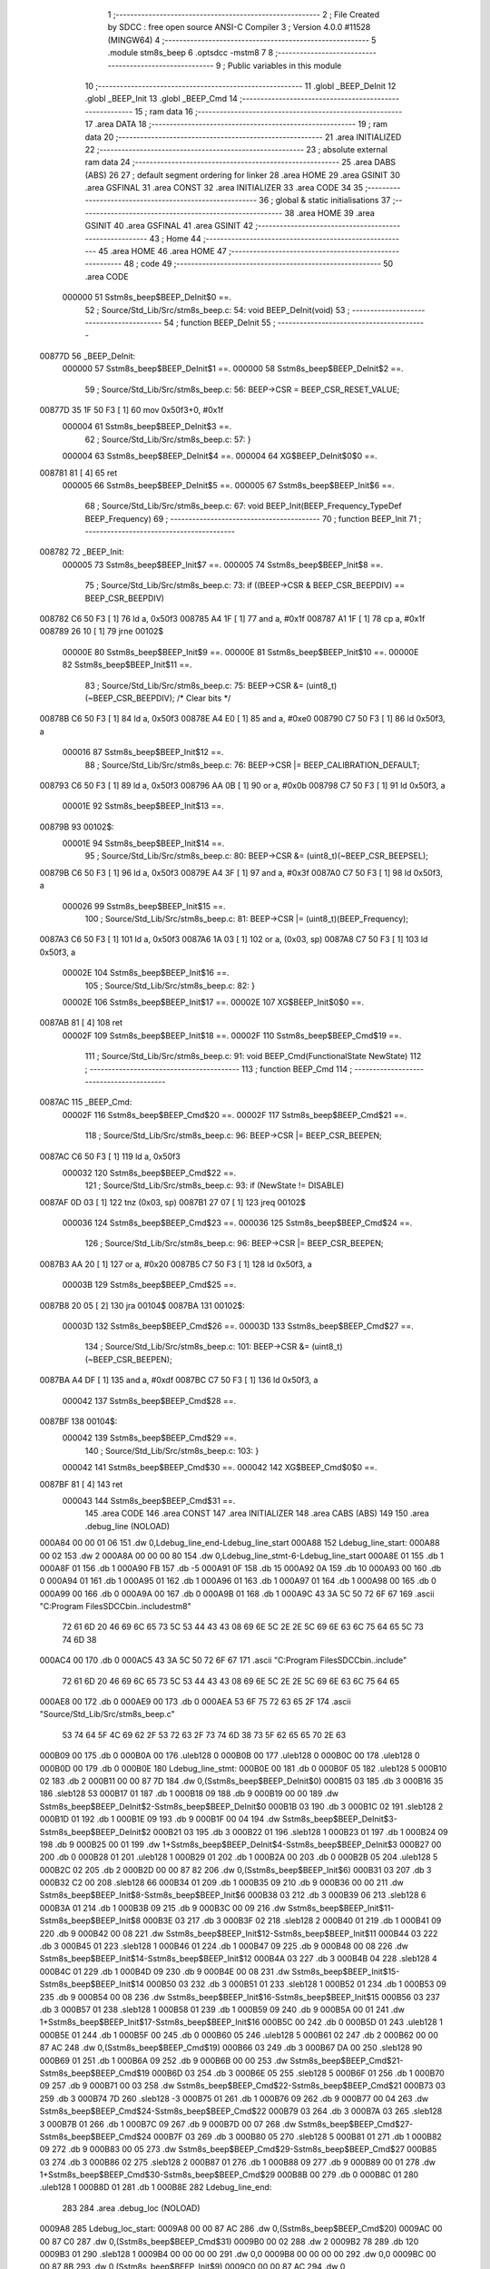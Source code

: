                                       1 ;--------------------------------------------------------
                                      2 ; File Created by SDCC : free open source ANSI-C Compiler
                                      3 ; Version 4.0.0 #11528 (MINGW64)
                                      4 ;--------------------------------------------------------
                                      5 	.module stm8s_beep
                                      6 	.optsdcc -mstm8
                                      7 	
                                      8 ;--------------------------------------------------------
                                      9 ; Public variables in this module
                                     10 ;--------------------------------------------------------
                                     11 	.globl _BEEP_DeInit
                                     12 	.globl _BEEP_Init
                                     13 	.globl _BEEP_Cmd
                                     14 ;--------------------------------------------------------
                                     15 ; ram data
                                     16 ;--------------------------------------------------------
                                     17 	.area DATA
                                     18 ;--------------------------------------------------------
                                     19 ; ram data
                                     20 ;--------------------------------------------------------
                                     21 	.area INITIALIZED
                                     22 ;--------------------------------------------------------
                                     23 ; absolute external ram data
                                     24 ;--------------------------------------------------------
                                     25 	.area DABS (ABS)
                                     26 
                                     27 ; default segment ordering for linker
                                     28 	.area HOME
                                     29 	.area GSINIT
                                     30 	.area GSFINAL
                                     31 	.area CONST
                                     32 	.area INITIALIZER
                                     33 	.area CODE
                                     34 
                                     35 ;--------------------------------------------------------
                                     36 ; global & static initialisations
                                     37 ;--------------------------------------------------------
                                     38 	.area HOME
                                     39 	.area GSINIT
                                     40 	.area GSFINAL
                                     41 	.area GSINIT
                                     42 ;--------------------------------------------------------
                                     43 ; Home
                                     44 ;--------------------------------------------------------
                                     45 	.area HOME
                                     46 	.area HOME
                                     47 ;--------------------------------------------------------
                                     48 ; code
                                     49 ;--------------------------------------------------------
                                     50 	.area CODE
                           000000    51 	Sstm8s_beep$BEEP_DeInit$0 ==.
                                     52 ;	Source/Std_Lib/Src/stm8s_beep.c: 54: void BEEP_DeInit(void)
                                     53 ;	-----------------------------------------
                                     54 ;	 function BEEP_DeInit
                                     55 ;	-----------------------------------------
      00877D                         56 _BEEP_DeInit:
                           000000    57 	Sstm8s_beep$BEEP_DeInit$1 ==.
                           000000    58 	Sstm8s_beep$BEEP_DeInit$2 ==.
                                     59 ;	Source/Std_Lib/Src/stm8s_beep.c: 56: BEEP->CSR = BEEP_CSR_RESET_VALUE;
      00877D 35 1F 50 F3      [ 1]   60 	mov	0x50f3+0, #0x1f
                           000004    61 	Sstm8s_beep$BEEP_DeInit$3 ==.
                                     62 ;	Source/Std_Lib/Src/stm8s_beep.c: 57: }
                           000004    63 	Sstm8s_beep$BEEP_DeInit$4 ==.
                           000004    64 	XG$BEEP_DeInit$0$0 ==.
      008781 81               [ 4]   65 	ret
                           000005    66 	Sstm8s_beep$BEEP_DeInit$5 ==.
                           000005    67 	Sstm8s_beep$BEEP_Init$6 ==.
                                     68 ;	Source/Std_Lib/Src/stm8s_beep.c: 67: void BEEP_Init(BEEP_Frequency_TypeDef BEEP_Frequency)
                                     69 ;	-----------------------------------------
                                     70 ;	 function BEEP_Init
                                     71 ;	-----------------------------------------
      008782                         72 _BEEP_Init:
                           000005    73 	Sstm8s_beep$BEEP_Init$7 ==.
                           000005    74 	Sstm8s_beep$BEEP_Init$8 ==.
                                     75 ;	Source/Std_Lib/Src/stm8s_beep.c: 73: if ((BEEP->CSR & BEEP_CSR_BEEPDIV) == BEEP_CSR_BEEPDIV)
      008782 C6 50 F3         [ 1]   76 	ld	a, 0x50f3
      008785 A4 1F            [ 1]   77 	and	a, #0x1f
      008787 A1 1F            [ 1]   78 	cp	a, #0x1f
      008789 26 10            [ 1]   79 	jrne	00102$
                           00000E    80 	Sstm8s_beep$BEEP_Init$9 ==.
                           00000E    81 	Sstm8s_beep$BEEP_Init$10 ==.
                           00000E    82 	Sstm8s_beep$BEEP_Init$11 ==.
                                     83 ;	Source/Std_Lib/Src/stm8s_beep.c: 75: BEEP->CSR &= (uint8_t)(~BEEP_CSR_BEEPDIV); /* Clear bits */
      00878B C6 50 F3         [ 1]   84 	ld	a, 0x50f3
      00878E A4 E0            [ 1]   85 	and	a, #0xe0
      008790 C7 50 F3         [ 1]   86 	ld	0x50f3, a
                           000016    87 	Sstm8s_beep$BEEP_Init$12 ==.
                                     88 ;	Source/Std_Lib/Src/stm8s_beep.c: 76: BEEP->CSR |= BEEP_CALIBRATION_DEFAULT;
      008793 C6 50 F3         [ 1]   89 	ld	a, 0x50f3
      008796 AA 0B            [ 1]   90 	or	a, #0x0b
      008798 C7 50 F3         [ 1]   91 	ld	0x50f3, a
                           00001E    92 	Sstm8s_beep$BEEP_Init$13 ==.
      00879B                         93 00102$:
                           00001E    94 	Sstm8s_beep$BEEP_Init$14 ==.
                                     95 ;	Source/Std_Lib/Src/stm8s_beep.c: 80: BEEP->CSR &= (uint8_t)(~BEEP_CSR_BEEPSEL);
      00879B C6 50 F3         [ 1]   96 	ld	a, 0x50f3
      00879E A4 3F            [ 1]   97 	and	a, #0x3f
      0087A0 C7 50 F3         [ 1]   98 	ld	0x50f3, a
                           000026    99 	Sstm8s_beep$BEEP_Init$15 ==.
                                    100 ;	Source/Std_Lib/Src/stm8s_beep.c: 81: BEEP->CSR |= (uint8_t)(BEEP_Frequency);
      0087A3 C6 50 F3         [ 1]  101 	ld	a, 0x50f3
      0087A6 1A 03            [ 1]  102 	or	a, (0x03, sp)
      0087A8 C7 50 F3         [ 1]  103 	ld	0x50f3, a
                           00002E   104 	Sstm8s_beep$BEEP_Init$16 ==.
                                    105 ;	Source/Std_Lib/Src/stm8s_beep.c: 82: }
                           00002E   106 	Sstm8s_beep$BEEP_Init$17 ==.
                           00002E   107 	XG$BEEP_Init$0$0 ==.
      0087AB 81               [ 4]  108 	ret
                           00002F   109 	Sstm8s_beep$BEEP_Init$18 ==.
                           00002F   110 	Sstm8s_beep$BEEP_Cmd$19 ==.
                                    111 ;	Source/Std_Lib/Src/stm8s_beep.c: 91: void BEEP_Cmd(FunctionalState NewState)
                                    112 ;	-----------------------------------------
                                    113 ;	 function BEEP_Cmd
                                    114 ;	-----------------------------------------
      0087AC                        115 _BEEP_Cmd:
                           00002F   116 	Sstm8s_beep$BEEP_Cmd$20 ==.
                           00002F   117 	Sstm8s_beep$BEEP_Cmd$21 ==.
                                    118 ;	Source/Std_Lib/Src/stm8s_beep.c: 96: BEEP->CSR |= BEEP_CSR_BEEPEN;
      0087AC C6 50 F3         [ 1]  119 	ld	a, 0x50f3
                           000032   120 	Sstm8s_beep$BEEP_Cmd$22 ==.
                                    121 ;	Source/Std_Lib/Src/stm8s_beep.c: 93: if (NewState != DISABLE)
      0087AF 0D 03            [ 1]  122 	tnz	(0x03, sp)
      0087B1 27 07            [ 1]  123 	jreq	00102$
                           000036   124 	Sstm8s_beep$BEEP_Cmd$23 ==.
                           000036   125 	Sstm8s_beep$BEEP_Cmd$24 ==.
                                    126 ;	Source/Std_Lib/Src/stm8s_beep.c: 96: BEEP->CSR |= BEEP_CSR_BEEPEN;
      0087B3 AA 20            [ 1]  127 	or	a, #0x20
      0087B5 C7 50 F3         [ 1]  128 	ld	0x50f3, a
                           00003B   129 	Sstm8s_beep$BEEP_Cmd$25 ==.
      0087B8 20 05            [ 2]  130 	jra	00104$
      0087BA                        131 00102$:
                           00003D   132 	Sstm8s_beep$BEEP_Cmd$26 ==.
                           00003D   133 	Sstm8s_beep$BEEP_Cmd$27 ==.
                                    134 ;	Source/Std_Lib/Src/stm8s_beep.c: 101: BEEP->CSR &= (uint8_t)(~BEEP_CSR_BEEPEN);
      0087BA A4 DF            [ 1]  135 	and	a, #0xdf
      0087BC C7 50 F3         [ 1]  136 	ld	0x50f3, a
                           000042   137 	Sstm8s_beep$BEEP_Cmd$28 ==.
      0087BF                        138 00104$:
                           000042   139 	Sstm8s_beep$BEEP_Cmd$29 ==.
                                    140 ;	Source/Std_Lib/Src/stm8s_beep.c: 103: }
                           000042   141 	Sstm8s_beep$BEEP_Cmd$30 ==.
                           000042   142 	XG$BEEP_Cmd$0$0 ==.
      0087BF 81               [ 4]  143 	ret
                           000043   144 	Sstm8s_beep$BEEP_Cmd$31 ==.
                                    145 	.area CODE
                                    146 	.area CONST
                                    147 	.area INITIALIZER
                                    148 	.area CABS (ABS)
                                    149 
                                    150 	.area .debug_line (NOLOAD)
      000A84 00 00 01 06            151 	.dw	0,Ldebug_line_end-Ldebug_line_start
      000A88                        152 Ldebug_line_start:
      000A88 00 02                  153 	.dw	2
      000A8A 00 00 00 80            154 	.dw	0,Ldebug_line_stmt-6-Ldebug_line_start
      000A8E 01                     155 	.db	1
      000A8F 01                     156 	.db	1
      000A90 FB                     157 	.db	-5
      000A91 0F                     158 	.db	15
      000A92 0A                     159 	.db	10
      000A93 00                     160 	.db	0
      000A94 01                     161 	.db	1
      000A95 01                     162 	.db	1
      000A96 01                     163 	.db	1
      000A97 01                     164 	.db	1
      000A98 00                     165 	.db	0
      000A99 00                     166 	.db	0
      000A9A 00                     167 	.db	0
      000A9B 01                     168 	.db	1
      000A9C 43 3A 5C 50 72 6F 67   169 	.ascii "C:\Program Files\SDCC\bin\..\include\stm8"
             72 61 6D 20 46 69 6C
             65 73 5C 53 44 43 43
             08 69 6E 5C 2E 2E 5C
             69 6E 63 6C 75 64 65
             5C 73 74 6D 38
      000AC4 00                     170 	.db	0
      000AC5 43 3A 5C 50 72 6F 67   171 	.ascii "C:\Program Files\SDCC\bin\..\include"
             72 61 6D 20 46 69 6C
             65 73 5C 53 44 43 43
             08 69 6E 5C 2E 2E 5C
             69 6E 63 6C 75 64 65
      000AE8 00                     172 	.db	0
      000AE9 00                     173 	.db	0
      000AEA 53 6F 75 72 63 65 2F   174 	.ascii "Source/Std_Lib/Src/stm8s_beep.c"
             53 74 64 5F 4C 69 62
             2F 53 72 63 2F 73 74
             6D 38 73 5F 62 65 65
             70 2E 63
      000B09 00                     175 	.db	0
      000B0A 00                     176 	.uleb128	0
      000B0B 00                     177 	.uleb128	0
      000B0C 00                     178 	.uleb128	0
      000B0D 00                     179 	.db	0
      000B0E                        180 Ldebug_line_stmt:
      000B0E 00                     181 	.db	0
      000B0F 05                     182 	.uleb128	5
      000B10 02                     183 	.db	2
      000B11 00 00 87 7D            184 	.dw	0,(Sstm8s_beep$BEEP_DeInit$0)
      000B15 03                     185 	.db	3
      000B16 35                     186 	.sleb128	53
      000B17 01                     187 	.db	1
      000B18 09                     188 	.db	9
      000B19 00 00                  189 	.dw	Sstm8s_beep$BEEP_DeInit$2-Sstm8s_beep$BEEP_DeInit$0
      000B1B 03                     190 	.db	3
      000B1C 02                     191 	.sleb128	2
      000B1D 01                     192 	.db	1
      000B1E 09                     193 	.db	9
      000B1F 00 04                  194 	.dw	Sstm8s_beep$BEEP_DeInit$3-Sstm8s_beep$BEEP_DeInit$2
      000B21 03                     195 	.db	3
      000B22 01                     196 	.sleb128	1
      000B23 01                     197 	.db	1
      000B24 09                     198 	.db	9
      000B25 00 01                  199 	.dw	1+Sstm8s_beep$BEEP_DeInit$4-Sstm8s_beep$BEEP_DeInit$3
      000B27 00                     200 	.db	0
      000B28 01                     201 	.uleb128	1
      000B29 01                     202 	.db	1
      000B2A 00                     203 	.db	0
      000B2B 05                     204 	.uleb128	5
      000B2C 02                     205 	.db	2
      000B2D 00 00 87 82            206 	.dw	0,(Sstm8s_beep$BEEP_Init$6)
      000B31 03                     207 	.db	3
      000B32 C2 00                  208 	.sleb128	66
      000B34 01                     209 	.db	1
      000B35 09                     210 	.db	9
      000B36 00 00                  211 	.dw	Sstm8s_beep$BEEP_Init$8-Sstm8s_beep$BEEP_Init$6
      000B38 03                     212 	.db	3
      000B39 06                     213 	.sleb128	6
      000B3A 01                     214 	.db	1
      000B3B 09                     215 	.db	9
      000B3C 00 09                  216 	.dw	Sstm8s_beep$BEEP_Init$11-Sstm8s_beep$BEEP_Init$8
      000B3E 03                     217 	.db	3
      000B3F 02                     218 	.sleb128	2
      000B40 01                     219 	.db	1
      000B41 09                     220 	.db	9
      000B42 00 08                  221 	.dw	Sstm8s_beep$BEEP_Init$12-Sstm8s_beep$BEEP_Init$11
      000B44 03                     222 	.db	3
      000B45 01                     223 	.sleb128	1
      000B46 01                     224 	.db	1
      000B47 09                     225 	.db	9
      000B48 00 08                  226 	.dw	Sstm8s_beep$BEEP_Init$14-Sstm8s_beep$BEEP_Init$12
      000B4A 03                     227 	.db	3
      000B4B 04                     228 	.sleb128	4
      000B4C 01                     229 	.db	1
      000B4D 09                     230 	.db	9
      000B4E 00 08                  231 	.dw	Sstm8s_beep$BEEP_Init$15-Sstm8s_beep$BEEP_Init$14
      000B50 03                     232 	.db	3
      000B51 01                     233 	.sleb128	1
      000B52 01                     234 	.db	1
      000B53 09                     235 	.db	9
      000B54 00 08                  236 	.dw	Sstm8s_beep$BEEP_Init$16-Sstm8s_beep$BEEP_Init$15
      000B56 03                     237 	.db	3
      000B57 01                     238 	.sleb128	1
      000B58 01                     239 	.db	1
      000B59 09                     240 	.db	9
      000B5A 00 01                  241 	.dw	1+Sstm8s_beep$BEEP_Init$17-Sstm8s_beep$BEEP_Init$16
      000B5C 00                     242 	.db	0
      000B5D 01                     243 	.uleb128	1
      000B5E 01                     244 	.db	1
      000B5F 00                     245 	.db	0
      000B60 05                     246 	.uleb128	5
      000B61 02                     247 	.db	2
      000B62 00 00 87 AC            248 	.dw	0,(Sstm8s_beep$BEEP_Cmd$19)
      000B66 03                     249 	.db	3
      000B67 DA 00                  250 	.sleb128	90
      000B69 01                     251 	.db	1
      000B6A 09                     252 	.db	9
      000B6B 00 00                  253 	.dw	Sstm8s_beep$BEEP_Cmd$21-Sstm8s_beep$BEEP_Cmd$19
      000B6D 03                     254 	.db	3
      000B6E 05                     255 	.sleb128	5
      000B6F 01                     256 	.db	1
      000B70 09                     257 	.db	9
      000B71 00 03                  258 	.dw	Sstm8s_beep$BEEP_Cmd$22-Sstm8s_beep$BEEP_Cmd$21
      000B73 03                     259 	.db	3
      000B74 7D                     260 	.sleb128	-3
      000B75 01                     261 	.db	1
      000B76 09                     262 	.db	9
      000B77 00 04                  263 	.dw	Sstm8s_beep$BEEP_Cmd$24-Sstm8s_beep$BEEP_Cmd$22
      000B79 03                     264 	.db	3
      000B7A 03                     265 	.sleb128	3
      000B7B 01                     266 	.db	1
      000B7C 09                     267 	.db	9
      000B7D 00 07                  268 	.dw	Sstm8s_beep$BEEP_Cmd$27-Sstm8s_beep$BEEP_Cmd$24
      000B7F 03                     269 	.db	3
      000B80 05                     270 	.sleb128	5
      000B81 01                     271 	.db	1
      000B82 09                     272 	.db	9
      000B83 00 05                  273 	.dw	Sstm8s_beep$BEEP_Cmd$29-Sstm8s_beep$BEEP_Cmd$27
      000B85 03                     274 	.db	3
      000B86 02                     275 	.sleb128	2
      000B87 01                     276 	.db	1
      000B88 09                     277 	.db	9
      000B89 00 01                  278 	.dw	1+Sstm8s_beep$BEEP_Cmd$30-Sstm8s_beep$BEEP_Cmd$29
      000B8B 00                     279 	.db	0
      000B8C 01                     280 	.uleb128	1
      000B8D 01                     281 	.db	1
      000B8E                        282 Ldebug_line_end:
                                    283 
                                    284 	.area .debug_loc (NOLOAD)
      0009A8                        285 Ldebug_loc_start:
      0009A8 00 00 87 AC            286 	.dw	0,(Sstm8s_beep$BEEP_Cmd$20)
      0009AC 00 00 87 C0            287 	.dw	0,(Sstm8s_beep$BEEP_Cmd$31)
      0009B0 00 02                  288 	.dw	2
      0009B2 78                     289 	.db	120
      0009B3 01                     290 	.sleb128	1
      0009B4 00 00 00 00            291 	.dw	0,0
      0009B8 00 00 00 00            292 	.dw	0,0
      0009BC 00 00 87 8B            293 	.dw	0,(Sstm8s_beep$BEEP_Init$9)
      0009C0 00 00 87 AC            294 	.dw	0,(Sstm8s_beep$BEEP_Init$18)
      0009C4 00 02                  295 	.dw	2
      0009C6 78                     296 	.db	120
      0009C7 01                     297 	.sleb128	1
      0009C8 00 00 87 82            298 	.dw	0,(Sstm8s_beep$BEEP_Init$7)
      0009CC 00 00 87 8B            299 	.dw	0,(Sstm8s_beep$BEEP_Init$9)
      0009D0 00 02                  300 	.dw	2
      0009D2 78                     301 	.db	120
      0009D3 01                     302 	.sleb128	1
      0009D4 00 00 00 00            303 	.dw	0,0
      0009D8 00 00 00 00            304 	.dw	0,0
      0009DC 00 00 87 7D            305 	.dw	0,(Sstm8s_beep$BEEP_DeInit$1)
      0009E0 00 00 87 82            306 	.dw	0,(Sstm8s_beep$BEEP_DeInit$5)
      0009E4 00 02                  307 	.dw	2
      0009E6 78                     308 	.db	120
      0009E7 01                     309 	.sleb128	1
      0009E8 00 00 00 00            310 	.dw	0,0
      0009EC 00 00 00 00            311 	.dw	0,0
                                    312 
                                    313 	.area .debug_abbrev (NOLOAD)
      0002D3                        314 Ldebug_abbrev:
      0002D3 04                     315 	.uleb128	4
      0002D4 05                     316 	.uleb128	5
      0002D5 00                     317 	.db	0
      0002D6 02                     318 	.uleb128	2
      0002D7 0A                     319 	.uleb128	10
      0002D8 03                     320 	.uleb128	3
      0002D9 08                     321 	.uleb128	8
      0002DA 49                     322 	.uleb128	73
      0002DB 13                     323 	.uleb128	19
      0002DC 00                     324 	.uleb128	0
      0002DD 00                     325 	.uleb128	0
      0002DE 03                     326 	.uleb128	3
      0002DF 2E                     327 	.uleb128	46
      0002E0 01                     328 	.db	1
      0002E1 01                     329 	.uleb128	1
      0002E2 13                     330 	.uleb128	19
      0002E3 03                     331 	.uleb128	3
      0002E4 08                     332 	.uleb128	8
      0002E5 11                     333 	.uleb128	17
      0002E6 01                     334 	.uleb128	1
      0002E7 12                     335 	.uleb128	18
      0002E8 01                     336 	.uleb128	1
      0002E9 3F                     337 	.uleb128	63
      0002EA 0C                     338 	.uleb128	12
      0002EB 40                     339 	.uleb128	64
      0002EC 06                     340 	.uleb128	6
      0002ED 00                     341 	.uleb128	0
      0002EE 00                     342 	.uleb128	0
      0002EF 01                     343 	.uleb128	1
      0002F0 11                     344 	.uleb128	17
      0002F1 01                     345 	.db	1
      0002F2 03                     346 	.uleb128	3
      0002F3 08                     347 	.uleb128	8
      0002F4 10                     348 	.uleb128	16
      0002F5 06                     349 	.uleb128	6
      0002F6 13                     350 	.uleb128	19
      0002F7 0B                     351 	.uleb128	11
      0002F8 25                     352 	.uleb128	37
      0002F9 08                     353 	.uleb128	8
      0002FA 00                     354 	.uleb128	0
      0002FB 00                     355 	.uleb128	0
      0002FC 05                     356 	.uleb128	5
      0002FD 0B                     357 	.uleb128	11
      0002FE 00                     358 	.db	0
      0002FF 11                     359 	.uleb128	17
      000300 01                     360 	.uleb128	1
      000301 12                     361 	.uleb128	18
      000302 01                     362 	.uleb128	1
      000303 00                     363 	.uleb128	0
      000304 00                     364 	.uleb128	0
      000305 02                     365 	.uleb128	2
      000306 2E                     366 	.uleb128	46
      000307 00                     367 	.db	0
      000308 03                     368 	.uleb128	3
      000309 08                     369 	.uleb128	8
      00030A 11                     370 	.uleb128	17
      00030B 01                     371 	.uleb128	1
      00030C 12                     372 	.uleb128	18
      00030D 01                     373 	.uleb128	1
      00030E 3F                     374 	.uleb128	63
      00030F 0C                     375 	.uleb128	12
      000310 40                     376 	.uleb128	64
      000311 06                     377 	.uleb128	6
      000312 00                     378 	.uleb128	0
      000313 00                     379 	.uleb128	0
      000314 07                     380 	.uleb128	7
      000315 2E                     381 	.uleb128	46
      000316 01                     382 	.db	1
      000317 03                     383 	.uleb128	3
      000318 08                     384 	.uleb128	8
      000319 11                     385 	.uleb128	17
      00031A 01                     386 	.uleb128	1
      00031B 12                     387 	.uleb128	18
      00031C 01                     388 	.uleb128	1
      00031D 3F                     389 	.uleb128	63
      00031E 0C                     390 	.uleb128	12
      00031F 40                     391 	.uleb128	64
      000320 06                     392 	.uleb128	6
      000321 00                     393 	.uleb128	0
      000322 00                     394 	.uleb128	0
      000323 06                     395 	.uleb128	6
      000324 24                     396 	.uleb128	36
      000325 00                     397 	.db	0
      000326 03                     398 	.uleb128	3
      000327 08                     399 	.uleb128	8
      000328 0B                     400 	.uleb128	11
      000329 0B                     401 	.uleb128	11
      00032A 3E                     402 	.uleb128	62
      00032B 0B                     403 	.uleb128	11
      00032C 00                     404 	.uleb128	0
      00032D 00                     405 	.uleb128	0
      00032E 00                     406 	.uleb128	0
                                    407 
                                    408 	.area .debug_info (NOLOAD)
      000F56 00 00 00 ED            409 	.dw	0,Ldebug_info_end-Ldebug_info_start
      000F5A                        410 Ldebug_info_start:
      000F5A 00 02                  411 	.dw	2
      000F5C 00 00 02 D3            412 	.dw	0,(Ldebug_abbrev)
      000F60 04                     413 	.db	4
      000F61 01                     414 	.uleb128	1
      000F62 53 6F 75 72 63 65 2F   415 	.ascii "Source/Std_Lib/Src/stm8s_beep.c"
             53 74 64 5F 4C 69 62
             2F 53 72 63 2F 73 74
             6D 38 73 5F 62 65 65
             70 2E 63
      000F81 00                     416 	.db	0
      000F82 00 00 0A 84            417 	.dw	0,(Ldebug_line_start+-4)
      000F86 01                     418 	.db	1
      000F87 53 44 43 43 20 76 65   419 	.ascii "SDCC version 4.0.0 #11528"
             72 73 69 6F 6E 20 34
             2E 30 2E 30 20 23 31
             31 35 32 38
      000FA0 00                     420 	.db	0
      000FA1 02                     421 	.uleb128	2
      000FA2 42 45 45 50 5F 44 65   422 	.ascii "BEEP_DeInit"
             49 6E 69 74
      000FAD 00                     423 	.db	0
      000FAE 00 00 87 7D            424 	.dw	0,(_BEEP_DeInit)
      000FB2 00 00 87 82            425 	.dw	0,(XG$BEEP_DeInit$0$0+1)
      000FB6 01                     426 	.db	1
      000FB7 00 00 09 DC            427 	.dw	0,(Ldebug_loc_start+52)
      000FBB 03                     428 	.uleb128	3
      000FBC 00 00 00 A2            429 	.dw	0,162
      000FC0 42 45 45 50 5F 49 6E   430 	.ascii "BEEP_Init"
             69 74
      000FC9 00                     431 	.db	0
      000FCA 00 00 87 82            432 	.dw	0,(_BEEP_Init)
      000FCE 00 00 87 AC            433 	.dw	0,(XG$BEEP_Init$0$0+1)
      000FD2 01                     434 	.db	1
      000FD3 00 00 09 BC            435 	.dw	0,(Ldebug_loc_start+20)
      000FD7 04                     436 	.uleb128	4
      000FD8 02                     437 	.db	2
      000FD9 91                     438 	.db	145
      000FDA 02                     439 	.sleb128	2
      000FDB 42 45 45 50 5F 46 72   440 	.ascii "BEEP_Frequency"
             65 71 75 65 6E 63 79
      000FE9 00                     441 	.db	0
      000FEA 00 00 00 A2            442 	.dw	0,162
      000FEE 05                     443 	.uleb128	5
      000FEF 00 00 87 8B            444 	.dw	0,(Sstm8s_beep$BEEP_Init$10)
      000FF3 00 00 87 9B            445 	.dw	0,(Sstm8s_beep$BEEP_Init$13)
      000FF7 00                     446 	.uleb128	0
      000FF8 06                     447 	.uleb128	6
      000FF9 75 6E 73 69 67 6E 65   448 	.ascii "unsigned char"
             64 20 63 68 61 72
      001006 00                     449 	.db	0
      001007 01                     450 	.db	1
      001008 08                     451 	.db	8
      001009 07                     452 	.uleb128	7
      00100A 42 45 45 50 5F 43 6D   453 	.ascii "BEEP_Cmd"
             64
      001012 00                     454 	.db	0
      001013 00 00 87 AC            455 	.dw	0,(_BEEP_Cmd)
      001017 00 00 87 C0            456 	.dw	0,(XG$BEEP_Cmd$0$0+1)
      00101B 01                     457 	.db	1
      00101C 00 00 09 A8            458 	.dw	0,(Ldebug_loc_start)
      001020 04                     459 	.uleb128	4
      001021 02                     460 	.db	2
      001022 91                     461 	.db	145
      001023 02                     462 	.sleb128	2
      001024 4E 65 77 53 74 61 74   463 	.ascii "NewState"
             65
      00102C 00                     464 	.db	0
      00102D 00 00 00 A2            465 	.dw	0,162
      001031 05                     466 	.uleb128	5
      001032 00 00 87 B3            467 	.dw	0,(Sstm8s_beep$BEEP_Cmd$23)
      001036 00 00 87 B8            468 	.dw	0,(Sstm8s_beep$BEEP_Cmd$25)
      00103A 05                     469 	.uleb128	5
      00103B 00 00 87 BA            470 	.dw	0,(Sstm8s_beep$BEEP_Cmd$26)
      00103F 00 00 87 BF            471 	.dw	0,(Sstm8s_beep$BEEP_Cmd$28)
      001043 00                     472 	.uleb128	0
      001044 00                     473 	.uleb128	0
      001045 00                     474 	.uleb128	0
      001046 00                     475 	.uleb128	0
      001047                        476 Ldebug_info_end:
                                    477 
                                    478 	.area .debug_pubnames (NOLOAD)
      000312 00 00 00 39            479 	.dw	0,Ldebug_pubnames_end-Ldebug_pubnames_start
      000316                        480 Ldebug_pubnames_start:
      000316 00 02                  481 	.dw	2
      000318 00 00 0F 56            482 	.dw	0,(Ldebug_info_start-4)
      00031C 00 00 00 F1            483 	.dw	0,4+Ldebug_info_end-Ldebug_info_start
      000320 00 00 00 4B            484 	.dw	0,75
      000324 42 45 45 50 5F 44 65   485 	.ascii "BEEP_DeInit"
             49 6E 69 74
      00032F 00                     486 	.db	0
      000330 00 00 00 65            487 	.dw	0,101
      000334 42 45 45 50 5F 49 6E   488 	.ascii "BEEP_Init"
             69 74
      00033D 00                     489 	.db	0
      00033E 00 00 00 B3            490 	.dw	0,179
      000342 42 45 45 50 5F 43 6D   491 	.ascii "BEEP_Cmd"
             64
      00034A 00                     492 	.db	0
      00034B 00 00 00 00            493 	.dw	0,0
      00034F                        494 Ldebug_pubnames_end:
                                    495 
                                    496 	.area .debug_frame (NOLOAD)
      0008BA 00 00                  497 	.dw	0
      0008BC 00 0E                  498 	.dw	Ldebug_CIE0_end-Ldebug_CIE0_start
      0008BE                        499 Ldebug_CIE0_start:
      0008BE FF FF                  500 	.dw	0xffff
      0008C0 FF FF                  501 	.dw	0xffff
      0008C2 01                     502 	.db	1
      0008C3 00                     503 	.db	0
      0008C4 01                     504 	.uleb128	1
      0008C5 7F                     505 	.sleb128	-1
      0008C6 09                     506 	.db	9
      0008C7 0C                     507 	.db	12
      0008C8 08                     508 	.uleb128	8
      0008C9 02                     509 	.uleb128	2
      0008CA 89                     510 	.db	137
      0008CB 01                     511 	.uleb128	1
      0008CC                        512 Ldebug_CIE0_end:
      0008CC 00 00 00 13            513 	.dw	0,19
      0008D0 00 00 08 BA            514 	.dw	0,(Ldebug_CIE0_start-4)
      0008D4 00 00 87 AC            515 	.dw	0,(Sstm8s_beep$BEEP_Cmd$20)	;initial loc
      0008D8 00 00 00 14            516 	.dw	0,Sstm8s_beep$BEEP_Cmd$31-Sstm8s_beep$BEEP_Cmd$20
      0008DC 01                     517 	.db	1
      0008DD 00 00 87 AC            518 	.dw	0,(Sstm8s_beep$BEEP_Cmd$20)
      0008E1 0E                     519 	.db	14
      0008E2 02                     520 	.uleb128	2
                                    521 
                                    522 	.area .debug_frame (NOLOAD)
      0008E3 00 00                  523 	.dw	0
      0008E5 00 0E                  524 	.dw	Ldebug_CIE1_end-Ldebug_CIE1_start
      0008E7                        525 Ldebug_CIE1_start:
      0008E7 FF FF                  526 	.dw	0xffff
      0008E9 FF FF                  527 	.dw	0xffff
      0008EB 01                     528 	.db	1
      0008EC 00                     529 	.db	0
      0008ED 01                     530 	.uleb128	1
      0008EE 7F                     531 	.sleb128	-1
      0008EF 09                     532 	.db	9
      0008F0 0C                     533 	.db	12
      0008F1 08                     534 	.uleb128	8
      0008F2 02                     535 	.uleb128	2
      0008F3 89                     536 	.db	137
      0008F4 01                     537 	.uleb128	1
      0008F5                        538 Ldebug_CIE1_end:
      0008F5 00 00 00 1A            539 	.dw	0,26
      0008F9 00 00 08 E3            540 	.dw	0,(Ldebug_CIE1_start-4)
      0008FD 00 00 87 82            541 	.dw	0,(Sstm8s_beep$BEEP_Init$7)	;initial loc
      000901 00 00 00 2A            542 	.dw	0,Sstm8s_beep$BEEP_Init$18-Sstm8s_beep$BEEP_Init$7
      000905 01                     543 	.db	1
      000906 00 00 87 82            544 	.dw	0,(Sstm8s_beep$BEEP_Init$7)
      00090A 0E                     545 	.db	14
      00090B 02                     546 	.uleb128	2
      00090C 01                     547 	.db	1
      00090D 00 00 87 8B            548 	.dw	0,(Sstm8s_beep$BEEP_Init$9)
      000911 0E                     549 	.db	14
      000912 02                     550 	.uleb128	2
                                    551 
                                    552 	.area .debug_frame (NOLOAD)
      000913 00 00                  553 	.dw	0
      000915 00 0E                  554 	.dw	Ldebug_CIE2_end-Ldebug_CIE2_start
      000917                        555 Ldebug_CIE2_start:
      000917 FF FF                  556 	.dw	0xffff
      000919 FF FF                  557 	.dw	0xffff
      00091B 01                     558 	.db	1
      00091C 00                     559 	.db	0
      00091D 01                     560 	.uleb128	1
      00091E 7F                     561 	.sleb128	-1
      00091F 09                     562 	.db	9
      000920 0C                     563 	.db	12
      000921 08                     564 	.uleb128	8
      000922 02                     565 	.uleb128	2
      000923 89                     566 	.db	137
      000924 01                     567 	.uleb128	1
      000925                        568 Ldebug_CIE2_end:
      000925 00 00 00 13            569 	.dw	0,19
      000929 00 00 09 13            570 	.dw	0,(Ldebug_CIE2_start-4)
      00092D 00 00 87 7D            571 	.dw	0,(Sstm8s_beep$BEEP_DeInit$1)	;initial loc
      000931 00 00 00 05            572 	.dw	0,Sstm8s_beep$BEEP_DeInit$5-Sstm8s_beep$BEEP_DeInit$1
      000935 01                     573 	.db	1
      000936 00 00 87 7D            574 	.dw	0,(Sstm8s_beep$BEEP_DeInit$1)
      00093A 0E                     575 	.db	14
      00093B 02                     576 	.uleb128	2
